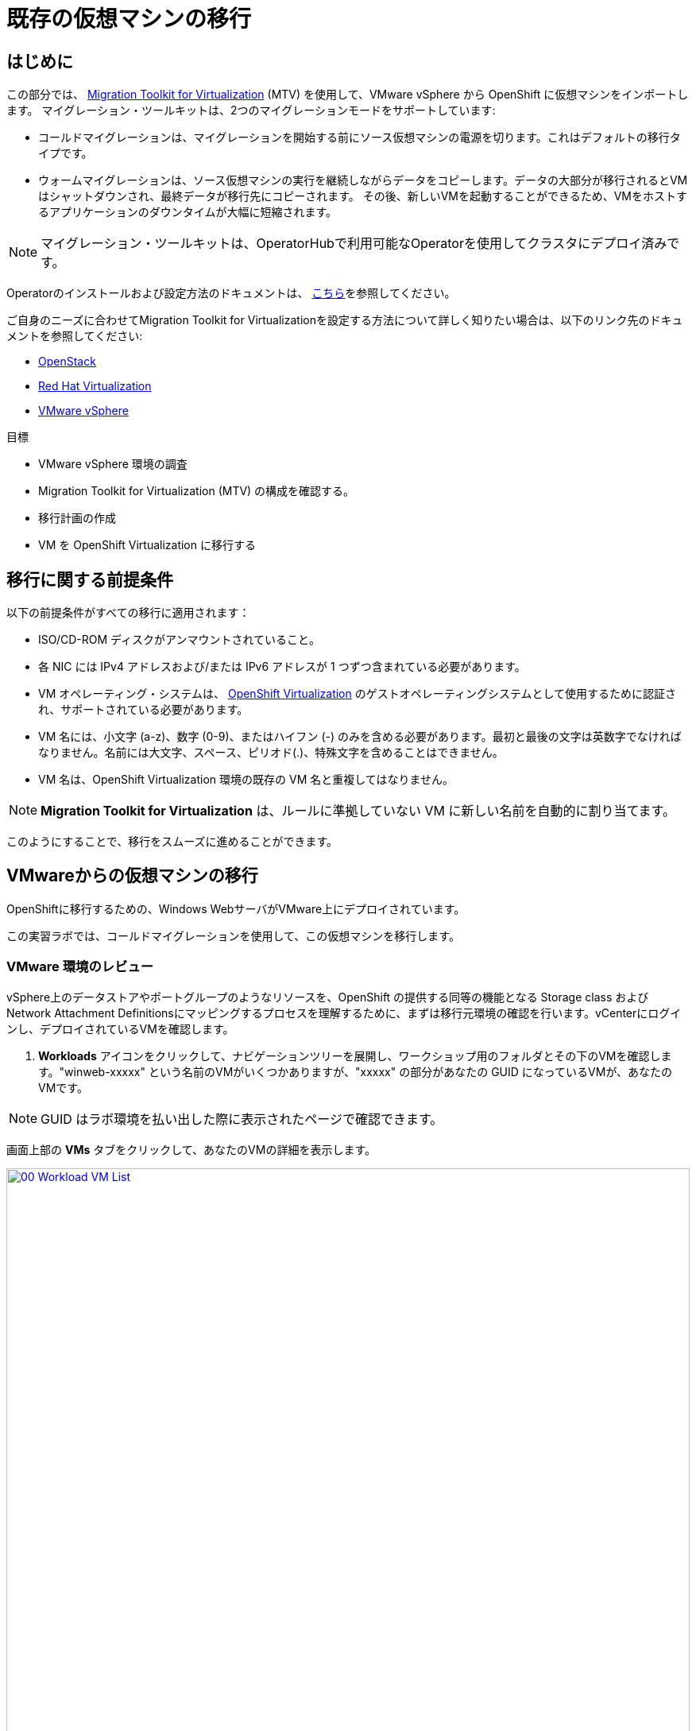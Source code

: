 = 既存の仮想マシンの移行

== はじめに

この部分では、 https://access.redhat.com/documentation/en-us/migration_toolkit_for_virtualization/[Migration Toolkit for Virtualization^] (MTV) を使用して、VMware vSphere から OpenShift に仮想マシンをインポートします。
マイグレーション・ツールキットは、2つのマイグレーションモードをサポートしています:

* コールドマイグレーションは、マイグレーションを開始する前にソース仮想マシンの電源を切ります。これはデフォルトの移行タイプです。
* ウォームマイグレーションは、ソース仮想マシンの実行を継続しながらデータをコピーします。データの大部分が移行されるとVMはシャットダウンされ、最終データが移行先にコピーされます。
その後、新しいVMを起動することができるため、VMをホストするアプリケーションのダウンタイムが大幅に短縮されます。

NOTE: マイグレーション・ツールキットは、OperatorHubで利用可能なOperatorを使用してクラスタにデプロイ済みです。

Operatorのインストールおよび設定方法のドキュメントは、 https://access.redhat.com/documentation/en-us/migration_toolkit_for_virtualization/2.9/html/installing_and_using_the_migration_toolkit_for_virtualization/installing-the-operator_mtv[こちら^]を参照してください。

ご自身のニーズに合わせてMigration Toolkit for Virtualizationを設定する方法について詳しく知りたい場合は、以下のリンク先のドキュメントを参照してください:

* https://access.redhat.com/documentation/en-us/migration_toolkit_for_virtualization/2.9/html/installing_and_using_the_migration_toolkit_for_virtualization/prerequisites_mtv#openstack-prerequisites_mtv[OpenStack^]
* https://access.redhat.com/documentation/en-us/migration_toolkit_for_virtualization/2.9/html/installing_and_using_the_migration_toolkit_for_virtualization/prerequisites_mtv#rhv-prerequisites_mtv[Red Hat Virtualization^]
* https://access.redhat.com/documentation/en-us/migration_toolkit_for_virtualization/2.9/html/installing_and_using_the_migration_toolkit_for_virtualization/prerequisites_mtv#vmware-prerequisites_mtv[VMware vSphere^]

目標

* VMware vSphere 環境の調査
* Migration Toolkit for Virtualization (MTV) の構成を確認する。
* 移行計画の作成
* VM を OpenShift Virtualization に移行する

[[prerequisites]]
== 移行に関する前提条件

以下の前提条件がすべての移行に適用されます：

* ISO/CD-ROM ディスクがアンマウントされていること。
* 各 NIC には IPv4 アドレスおよび/または IPv6 アドレスが 1 つずつ含まれている必要があります。
* VM オペレーティング・システムは、 https://access.redhat.com/articles/973163#ocpvirt[OpenShift Virtualization^] のゲストオペレーティングシステムとして使用するために認証され、サポートされている必要があります。
* VM 名には、小文字 (a-z)、数字 (0-9)、またはハイフン (-) のみを含める必要があります。最初と最後の文字は英数字でなければなりません。名前には大文字、スペース、ピリオド(.)、特殊文字を含めることはできません。
* VM 名は、OpenShift Virtualization 環境の既存の VM 名と重複してはなりません。

NOTE: *Migration Toolkit for Virtualization* は、ルールに準拠していない VM に新しい名前を自動的に割り当てます。

このようにすることで、移行をスムーズに進めることができます。

[[migrating_vms]]
== VMwareからの仮想マシンの移行

OpenShiftに移行するための、Windows WebサーバがVMware上にデプロイされています。

この実習ラボでは、コールドマイグレーションを使用して、この仮想マシンを移行します。

=== VMware 環境のレビュー

vSphere上のデータストアやポートグループのようなリソースを、OpenShift の提供する同等の機能となる Storage class および Network Attachment Definitionsにマッピングするプロセスを理解するために、まずは移行元環境の確認を行います。vCenterにログインし、デプロイされているVMを確認します。

. *Workloads* アイコンをクリックして、ナビゲーションツリーを展開し、ワークショップ用のフォルダとその下のVMを確認します。"winweb-xxxxx" という名前のVMがいくつかありますが、"xxxxx" の部分があなたの GUID になっているVMが、あなたのVMです。

NOTE: GUID はラボ環境を払い出した際に表示されたページで確認できます。

画面上部の *VMs* タブをクリックして、あなたのVMの詳細を表示します。

image::module-02-mtv/00_Workload_VM_List.png[link=self, window=blank, width=100%]

. *Networks* ビューに変更し、ツリーを展開してVMが使用するポートグループを表示します。名前が *segment-sandbox-xxxxx* であることに注目してください。
+
image::module-02-mtv/01_vSphere_Network.png[link=self, window=blank, width=100%]

. 最後に、*Datastores* ビューを表示して、使用中のデータストアを確認します。
ツリーを展開して環境に存在するデータストアを表示し、オプションで *VMs* サブタブをブラウズして、仮想マシンで使用されている容量を表示します。
+
image::module-02-mtv/02_vSphere_Datastore.png[link=self,window=blank,width=100%]

=== Migration ToolkitのVMwareプロバイダーのレビュー

Migration Toolkit for Virtualization (*MTV*) は、VMware Virtual Disk Development Kit (*VDDK*) SDK を使用して、VMware vSphere から仮想ディスクを転送します。この環境では、VDDKはすでに設定されています。

. OpenShiftの画面に戻り、左メニューの *Migration for Virtualization* -> *Providers* に移動します。
. プロジェクト *openshift-mtv* を選択します。デフォルトでは、ターゲットプラットフォームとして *OpenShift Virtualization* を表す *host* というプロバイダーがあります。
+
image::module-02-mtv/04_MTV_Provider_List.png[link=self, window=blank, width=100%]

. このラボには、*vmware* という名前の VMWare プロバイダーがすでに設定されており、移行元としてマークされています。

=== 移行計画の作成

環境を確認しプロバイダを作成したので、次は移行プランを作成します。このプランでは、VMware vSphere から Red Hat OpenShift Virtualization に移行する VM を選択し、移行を実行する方法を指定します。

. 左メニューの *Migration for Virtualization* -> *Migration Plans* に移動し、*Create Plan* を押します。
+
image::module-02-mtv/14_Create_VMWARE_Plan.png[link=self, window=blank, width=100%]

. 最初に基本的なプランの情報を入力します。以下の値を入力して *Next* をクリックします。

* Plan name: *move-webapp-vmware*
* Plan project: *openshift-mtv*
* Source provider: *vmware*
* Target provider: *host*
* Target project: *vmexamples*
+
NOTE: Plan project は移行プラン自身を保管するプロジェクトで、Target project は移行してくるVMが稼働するプロジェクトです。Target project は事前に作成しておく必要があります。
+
image::module-02-mtv/16_VMware_Source_Provider.png[link=self, window=blank, width=100%]

. 次のページで、移動したいVMを選択します。あなたのVMを指定してください。

* winweb-{GUID}

. *Next* をクリックします。
+
image::module-02-mtv/17_VM_Select_VMWARE_Plan.png[link=self, window=blank, width=100%]

. 次の画面では、*Network map* を設定します。現時点では *Network map* は作成していないので、この場で作成します。*Network map* は、VMware vSphere のポートグループを OpenShift の Network Attachment Definitions にマッピングするために使用されます。以下のように入力して *Next* をクリックします。

* *Use new network map* を選択
* Source network: *segment-sandbox-xxxxx*
* Target network: *default/nad-sandbox-xxxxx*
+
image::module-02-mtv/18_Network_Map.PNG[link=self, window=blank, width=100%]

. 同様に、*Storage map* を設定します。*Storage map* は、VMware vSphere のデータストアを OpenShift の Storage class にマッピングするために使用されます。以下のように入力して *Next* をクリックします。
+
* *Use new storage map* を選択
* Source storage: *workload_share_xxxxx*
* Target storage: *ocs-storagecluster-ceph-rbd*
+
image::module-02-mtv/18_Storage_Map.PNG[link=self, window=blank, width=100%]
+
NOTE: ネットワークマップとストレージマップは、検出された仮想マシンがソースプロバイダ上で現在使用しているネットワークとデータストアを自動的に検出して表示します。

. マイグレーションタイプを選択します。今回は *Cold migration* を選択し、*Next* をクリックします。
+
image::module-02-mtv/18_Migration_Type.PNG[link=self, window=blank, width=100%]

. 次はオプションの設定画面が表示されますが、ここではデフォルトのままにして *Skip to review* をクリックします。プランの内容を確認し、 *Create plan* をクリックします。

. 新しい画面が表示され、移行計画が準備されていることがわかります。しばらくすると、プランが *Ready* になりますので、青い *Start* ボタンをクリックして移行プロセスを開始します。移行を開始するための確認ボックスが表示されますので、*Start* ボタンをクリックしてください。

+
image::module-02-mtv/20_Migration_Plan_Ready.png[link=self, window=blank, width=100%]
+
image::module-02-mtv/21_Confirm_Migrate_Start.png[link=self, window=blank, width=100%]

. *Virtual machines* サブタブで、移行されるVMの名前の横にあるドロップダウン矢印をクリックすると、移行プロセスの段階に関する追加の詳細を表示できます。
+
image::module-02-mtv/23_VMs_Migrating_Details.png[link=self, window=blank, width=100%]
+
[IMPORTANT]
====
このラボ環境では、多くの参加者が同じタスクを並行して実行するため、このタスクの実行速度が実際の環境よりも大幅に遅くなる可能性があります。
このプロセスが完了するまで、しばらくお待ちください。移行が完了したら、ロードショーの他のセクションを続けてもかまいません。

また、Migration Toolkitのドキュメントでは、両システム間に10GbEの接続を推奨していますが、このデモでは利用できません。
====

. 移行が完了すると、選択したVMがOpenShift Virtualization上で起動できるようになっています。
+
image::module-02-mtv/25_Completed_VMWARE_Plan.png[link=self, window=blank, width=100%]


== まとめ

このセクションでは、Migration Toolkit for Virtualization を調べ、それを使って VMware vSphere 環境から OpenShift Virtualization への既存の仮想マシンの移行を支援しました。
Migration Toolkit for Virtualizationの他に、3つの移行ツールキットがあります。
これらを組み合わせることで、組織のニーズに応じて、多くの種類のワークロードをOpenShiftクラスタへの移行やクラスタ内での移動が可能です。

* https://developers.redhat.com/products/mtr/overview[Migration Toolkit for Runtimes^] - Javaアプリケーションのモダナイズと移行を支援し、加速します。
* https://access.redhat.com/documentation/en-us/migration_toolkit_for_applications/[Migration Toolkit for Applications^] - コンテナと Kubernetes への大規模アプリケーションのモダナイズを加速します。
* https://docs.openshift.com/container-platform/4.15/migration_toolkit_for_containers/about-mtc.html[Migration Toolkit for Containers^] - OpenShift クラスタ間でステートフルなアプリケーションのワークロードを移行します。

その他のMigration Toolkitの詳細については、Red Hat アカウントチームにお問い合わせください。
